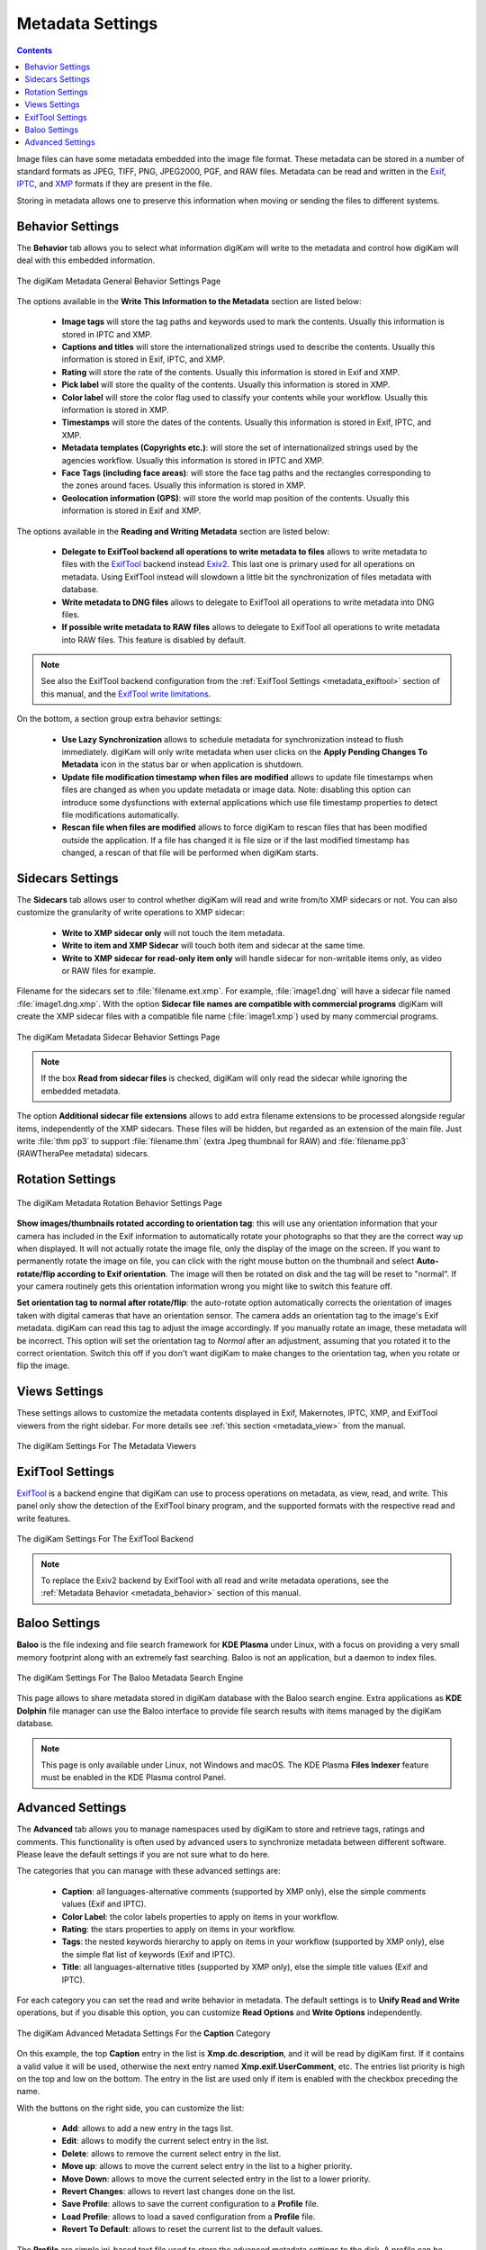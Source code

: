 .. meta::
   :description: digiKam Metadata Settings
   :keywords: digiKam, documentation, user manual, photo management, open source, free, learn, easy

.. metadata-placeholder

   :authors: - digiKam Team

   :license: see Credits and License page for details (https://docs.digikam.org/en/credits_license.html)

.. _metadata_settings:

Metadata Settings
=================

.. contents::

Image files can have some metadata embedded into the image file format. These metadata can be stored in a number of standard formats as JPEG, TIFF, PNG, JPEG2000, PGF, and RAW files. Metadata can be read and written in the `Exif <https://en.wikipedia.org/wiki/Exif>`_, `IPTC <https://en.wikipedia.org/wiki/IPTC_Information_Interchange_Model>`_, and `XMP <https://en.wikipedia.org/wiki/Extensible_Metadata_Platform>`_ formats if they are present in the file.

Storing in metadata allows one to preserve this information when moving or sending the files to different systems.

.. _metadata_behavior:

Behavior Settings
-----------------

The **Behavior** tab allows you to select what information digiKam will write to the metadata and control how digiKam will deal with this embedded information.

.. figure:: images/setup_metadata_behavior.webp
    :alt:
    :align: center

    The digiKam Metadata General Behavior Settings Page

The options available in the **Write This Information to the Metadata** section are listed below:

    - **Image tags** will store the tag paths and keywords used to mark the contents. Usually this information is stored in IPTC and XMP.
    - **Captions and titles** will store the internationalized strings used to describe the contents. Usually this information is stored in Exif, IPTC, and XMP.
    - **Rating** will store the rate of the contents. Usually this information is stored in Exif and XMP.
    - **Pick label** will store the quality of the contents. Usually this information is stored in XMP.
    - **Color label** will store the color flag used to classify your contents while your workflow. Usually this information is stored in XMP.
    - **Timestamps** will store the dates of the contents. Usually this information is stored in Exif, IPTC, and XMP.
    - **Metadata templates (Copyrights etc.)**: will store the set of internationalized strings used by the agencies workflow. Usually this information is stored in IPTC and XMP.
    - **Face Tags (including face areas)**: will store the face tag paths and the rectangles corresponding to the zones around faces. Usually this information is stored in XMP.
    - **Geolocation information (GPS)**: will store the world map position of the contents. Usually this information is stored in Exif and XMP.

The options available in the **Reading and Writing Metadata** section are listed below:

    - **Delegate to ExifTool backend all operations to write metadata to files** allows to write metadata to files with the `ExifTool <https://exiftool.org/>`_ backend instead `Exiv2 <https://exiv2.org/>`_. This last one is primary used for all operations on metadata. Using ExifTool instead will slowdown a little bit the synchronization of files metadata with database.
    - **Write metadata to DNG files** allows to delegate to ExifTool all operations to write metadata into DNG files.
    - **If possible write metadata to RAW files** allows to delegate to ExifTool all operations to write metadata into RAW files. This feature is disabled by default.

.. note::

    See also the ExifTool backend configuration from the :ref:`ExifTool Settings <metadata_exiftool>` section of this manual, and the `ExifTool write limitations <https://exiftool.org/#limitations>`_.

On the bottom, a section group extra behavior settings:

    - **Use Lazy Synchronization** allows to schedule metadata for synchronization instead to flush immediately. digiKam will only write metadata when user clicks on the **Apply Pending Changes To Metadata** icon in the status bar or when application is shutdown.
    - **Update file modification timestamp when files are modified** allows to update file timestamps when files are changed as when you update metadata or image data. Note: disabling this option can introduce some dysfunctions with external applications which use file timestamp properties to detect file modifications automatically.
    - **Rescan file when files are modified** allows to force digiKam to rescan files that has been modified outside the application. If a file has changed it is file size or if the last modified timestamp has changed, a rescan of that file will be performed when digiKam starts.

.. _metadata_sidecars:

Sidecars Settings
-----------------

The **Sidecars** tab allows user to control whether digiKam will read and write from/to XMP sidecars or not. You can also customize the granularity of write operations to XMP sidecar:

    - **Write to XMP sidecar only** will not touch the item metadata.
    - **Write to item and XMP Sidecar** will touch both item and sidecar at the same time.
    - **Write to XMP sidecar for read-only item only** will handle sidecar for non-writable items only, as video or RAW files for example.

Filename for the sidecars set to :file:`filename.ext.xmp`. For example, :file:`image1.dng` will have a sidecar file named :file:`image1.dng.xmp`. With the option **Sidecar file names are compatible with commercial programs** digiKam will create the XMP sidecar files with a compatible file name (:file:`image1.xmp`) used by many commercial programs.

.. figure:: images/setup_metadata_sidecars.webp
    :alt:
    :align: center

    The digiKam Metadata Sidecar Behavior Settings Page

.. note::

    If the box **Read from sidecar files** is checked, digiKam will only read the sidecar while ignoring the embedded metadata.

The option **Additional sidecar file extensions** allows to add extra filename extensions to be processed alongside regular items, independently of the XMP sidecars. These files will be hidden, but regarded as an extension of the main file. Just write :file:`thm pp3` to support :file:`filename.thm` (extra Jpeg thumbnail for RAW) and :file:`filename.pp3` (RAWTheraPee metadata) sidecars.

.. _metadata_rotation:

Rotation Settings
-----------------

.. figure:: images/setup_metadata_rotation.webp
    :alt:
    :align: center

    The digiKam Metadata Rotation Behavior Settings Page

**Show images/thumbnails rotated according to orientation tag**: this will use any orientation information that your camera has included in the Exif information to automatically rotate your photographs so that they are the correct way up when displayed. It will not actually rotate the image file, only the display of the image on the screen. If you want to permanently rotate the image on file, you can click with the right mouse button on the thumbnail and select **Auto-rotate/flip according to Exif orientation**. The image will then be rotated on disk and the tag will be reset to "normal". If your camera routinely gets this orientation information wrong you might like to switch this feature off.

**Set orientation tag to normal after rotate/flip**: the auto-rotate option automatically corrects the orientation of images taken with digital cameras that have an orientation sensor. The camera adds an orientation tag to the image's Exif metadata. digiKam can read this tag to adjust the image accordingly. If you manually rotate an image, these metadata will be incorrect. This option will set the orientation tag to *Normal* after an adjustment, assuming that you rotated it to the correct orientation. Switch this off if you don't want digiKam to make changes to the orientation tag, when you rotate or flip the image.

.. _metadata_viewers:

Views Settings
--------------

These settings allows to customize the metadata contents displayed in Exif, Makernotes, IPTC, XMP, and ExifTool viewers from the right sidebar. For more details see :ref:`this section <metadata_view>` from the manual.

.. figure:: images/setup_metadata_views.webp
    :alt:
    :align: center

    The digiKam Settings For The Metadata Viewers

.. _metadata_exiftool:

ExifTool Settings
-----------------

`ExifTool <https://exiftool.org/>`_ is a backend engine that digiKam can use to process operations on metadata, as view, read, and write. This panel only show the detection of the ExifTool binary program, and the supported formats with the respective read and write features.

.. figure:: images/setup_metadata_exiftool.webp
    :alt:
    :align: center

    The digiKam Settings For The ExifTool Backend

.. note::

    To replace the Exiv2 backend by ExifTool with all read and write metadata operations, see the :ref:`Metadata Behavior <metadata_behavior>` section of this manual.

.. _metadata_baloo:

Baloo Settings
--------------

**Baloo** is the file indexing and file search framework for **KDE Plasma** under Linux, with a focus on providing a very small memory footprint along with an extremely fast searching. Baloo is not an application, but a daemon to index files.

.. figure:: images/setup_metadata_baloo.webp
    :alt:
    :align: center

    The digiKam Settings For The Baloo Metadata Search Engine

This page allows to share metadata stored in digiKam database with the Baloo search engine. Extra applications as **KDE Dolphin** file manager can use the Baloo interface to provide file search results with items managed by the digiKam database.

.. note::

    This page is only available under Linux, not Windows and macOS. The KDE Plasma **Files Indexer** feature must be enabled in the KDE Plasma control Panel.

.. _metadata_advanced:

Advanced Settings
-----------------

The **Advanced** tab allows you to manage namespaces used by digiKam to store and retrieve tags, ratings and comments. This functionality is often used by advanced users to synchronize metadata between different software. Please leave the default settings if you are not sure what to do here.

The categories that you can manage with these advanced settings are:

    - **Caption**: all languages-alternative comments (supported by XMP only), else the simple comments values (Exif and IPTC).
    - **Color Label**: the color labels properties to apply on items in your workflow.
    - **Rating**: the stars properties to apply on items in your workflow.
    - **Tags**: the nested keywords hierarchy to apply on items in your workflow (supported by XMP only), else the simple flat list of keywords (Exif and IPTC).
    - **Title**: all languages-alternative titles (supported by XMP only), else the simple title values (Exif and IPTC).

For each category you can set the read and write behavior in metadata. The default settings is to **Unify Read and Write** operations, but if you disable this option, you can customize **Read Options** and **Write Options** independently.

.. figure:: images/setup_metadata_advanced.webp
    :alt:
    :align: center

    The digiKam Advanced Metadata Settings For the **Caption** Category

On this example, the top **Caption** entry in the list is **Xmp.dc.description**, and it will be read by digiKam first. If it contains a valid value it will be used, otherwise the next entry named **Xmp.exif.UserComment**, etc. The entries list priority is high on the top and low on the bottom. The entry in the list are used only if item is enabled with the checkbox preceding the name.

With the buttons on the right side, you can customize the list:

    - **Add**: allows to add a new entry in the tags list.
    - **Edit**: allows to modify the current select entry in the list.
    - **Delete**: allows to remove the current select entry in the list.
    - **Move up**: allows to move the current select entry in the list to a higher priority.
    - **Move Down**: allows to move the current selected entry in the list to a lower priority.
    - **Revert Changes**: allows to revert last changes done on the list.
    - **Save Profile**: allows to save the current configuration to a **Profile** file.
    - **Load Profile**: allows to load a saved configuration from a **Profile** file.
    - **Revert To Default**: allows to reset the current list to the default values.

The **Profile** are simple ini-based text file used to store the advanced metadata settings to the disk. A profile can be loaded to overload the current configuration, depending of your workflow and the rules to apply for the best interoperability with other photo management programs. digiKam comes with a compatibility profile for **DarkTable**.

.. important::

    We recommend to always put XMP tags to the top priority on this list, as XMP has better features than IPC and Exif.

.. note::

    The **Tags** category provide an extra option named **Read All Metadata For Tags** to force operations on all the namespaces.
